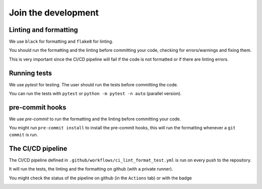 
Join the development
====================



Linting and formatting
----------------------

We use ``black`` for formatting and ``flake8`` for linting.

You should run the formatting and the linting before committing your code, checking for errors/warnings and fixing them.

This is very important since the CI/CD pipeline will fail if the code is not formatted or if there are linting errors.


Running tests 
-------------

We use `pytest` for testing. The user should run the tests before committing the code.

You can run the tests with ``pytest`` or ``python -m pytest -n auto`` (parallel version).


pre-commit hooks
----------------

We use `pre-commit` to run the formatting and the linting before committing your code.

You might run ``pre-commit install`` to install the pre-commit hooks, 
this will run the formatting whenever a ``git commit`` is run.





The CI/CD pipeline
------------------

The CI/CD pipeline defined in ``.github/workflows/ci_lint_format_test.yml`` is run on every push to the repository.

It will run the tests, the linting and the formatting on github (with a private runner).


You might check the status of the pipeline on github (in the ``Actions`` tab) or with the badge 

|tests|

.. |tests| image:: https://github.com/giorgiopizz/mkShapesRDF/actions/workflows/ci_lint_format_test.yml/badge.svg
   :target: https://github.com/giorgiopizz/mkShapesRDF/actions/workflows/ci_lint_format_test.yml


